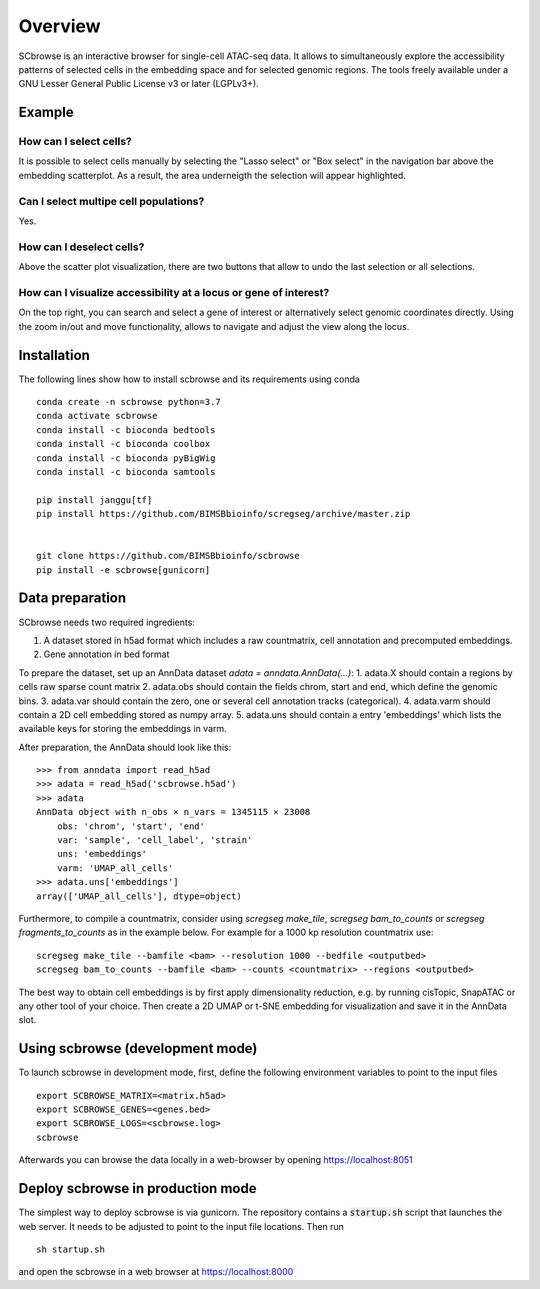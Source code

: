 ========
Overview
========

SCbrowse is an interactive browser for single-cell ATAC-seq data.
It allows to simultaneously explore the accessibility patterns
of selected cells in the embedding space and for selected genomic regions.
The tools freely available under a GNU Lesser General Public License v3 or later (LGPLv3+).

Example
==========

.. image:: screenshot.png



How can I select cells?
-----------------------

It is possible to select cells manually by selecting the "Lasso select" or "Box select"
in the navigation bar above the embedding scatterplot.
As a result, the area underneigth the selection will appear highlighted.

Can I select multipe cell populations?
--------------------------------------
Yes.

How can I deselect cells?
-------------------------

Above the scatter plot visualization, there are two buttons that
allow to undo the last selection or all selections.

How can I visualize accessibility at a locus or gene of interest?
------------------------------------------------------------------

On the top right, you can search and select a gene of interest 
or alternatively select genomic coordinates directly.
Using the zoom in/out and move functionality, allows to navigate 
and adjust the view along the locus.

Installation
============

The following lines show how to install scbrowse and its requirements
using conda

::

    conda create -n scbrowse python=3.7
    conda activate scbrowse
    conda install -c bioconda bedtools
    conda install -c bioconda coolbox
    conda install -c bioconda pyBigWig
    conda install -c bioconda samtools

    pip install janggu[tf]
    pip install https://github.com/BIMSBbioinfo/scregseg/archive/master.zip


    git clone https://github.com/BIMSBbioinfo/scbrowse
    pip install -e scbrowse[gunicorn]



Data preparation
================

SCbrowse needs two required ingredients:

1. A dataset stored in h5ad format which includes a raw countmatrix, cell annotation and precomputed embeddings.
2. Gene annotation in bed format

To prepare the dataset,
set up an AnnData dataset `adata = anndata.AnnData(...)`:
1. adata.X should contain a regions by cells raw sparse count matrix
2. adata.obs should contain the fields chrom, start and end, which define the genomic bins.
3. adata.var should contain the zero, one or several cell annotation tracks (categorical).
4. adata.varm should contain a 2D cell embedding stored as numpy array.
5. adata.uns should contain a entry 'embeddings' which lists the available keys for storing the embeddings in varm.

After preparation, the AnnData should look like this:

::

    >>> from anndata import read_h5ad
    >>> adata = read_h5ad('scbrowse.h5ad')
    >>> adata
    AnnData object with n_obs × n_vars = 1345115 × 23008
        obs: 'chrom', 'start', 'end'
        var: 'sample', 'cell_label', 'strain'
        uns: 'embeddings'
        varm: 'UMAP_all_cells'
    >>> adata.uns['embeddings']
    array(['UMAP_all_cells'], dtype=object)


Furthermore, to compile a countmatrix, consider using `scregseg make_tile`, `scregseg bam_to_counts` or `scregseg fragments_to_counts` as in the example below.
For example for a 1000 kp resolution countmatrix use:

::

    scregseg make_tile --bamfile <bam> --resolution 1000 --bedfile <outputbed>
    scregseg bam_to_counts --bamfile <bam> --counts <countmatrix> --regions <outputbed>

The best way to obtain cell embeddings is by first apply dimensionality reduction,
e.g. by running cisTopic, SnapATAC or any other tool of your choice.
Then create a 2D UMAP or t-SNE embedding for visualization and save it in the AnnData slot.

Using scbrowse (development mode)
=================================

To launch scbrowse in development mode, 
first, define the following environment variables
to point to the input files

::

    export SCBROWSE_MATRIX=<matrix.h5ad>
    export SCBROWSE_GENES=<genes.bed>
    export SCBROWSE_LOGS=<scbrowse.log>
    scbrowse


Afterwards you can browse the data locally in a web-browser by opening
https://localhost:8051

Deploy scbrowse in production mode
==================================

The simplest way to deploy scbrowse is via gunicorn.
The repository contains a  :code:`startup.sh` script
that launches the web server.
It needs to be adjusted to point to the input file locations.
Then run

::

    sh startup.sh

and open the scbrowse in a web browser at
https://localhost:8000

